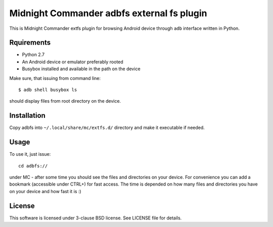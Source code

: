 ===========================================
Midnight Commander adbfs external fs plugin
===========================================

This is Midnight Commander extfs plugin for browsing Android device through
``adb`` interface written in Python.

Rquirements
===========

* Python 2.7
* An Android device or emulator preferably rooted
* Busybox installed and available in the path on the device

Make sure, that issuing from command line::

   $ adb shell busybox ls

should display files from root directory on the device.

Installation
============

Copy adbfs into ``~/.local/share/mc/extfs.d/`` directory and make it executable
if needed.

Usage
=====

To use it, just issue::

    cd adbfs://

under MC - after some time you should see the files and directories on your
device. For convenience you can add a bookmark (accessible under CTRL+\) for
fast access. The time is depended on how many files and directories you have on
your device and how fast it is :)

License
=======

This software is licensed under 3-clause BSD license. See LICENSE file for
details.
